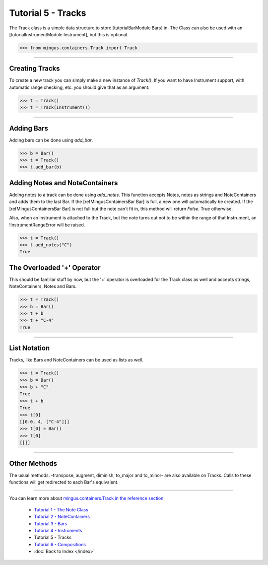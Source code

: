 ﻿Tutorial 5 - Tracks
===================

The Track class is a simple data structure to store [tutorialBarModule Bars] in. The Class can also be used with an [tutorialInstrumentModule Instrument], but this is optional. 




>>> from mingus.containers.Track import Track




----


Creating Tracks
---------------

To create a new track you can simply make a new instance of `Track()`. If you want to have Instrument support, with automatic range checking, etc. you should give that as an argument:



>>> t = Track()
>>> t = Track(Instrument())





----


Adding Bars
-----------

Adding bars can be done using `add_bar`.



>>> b = Bar()
>>> t = Track()
>>> t.add_bar(b)



Adding Notes and NoteContainers
-------------------------------

Adding notes to a track can be done using `add_notes`. This function accepts Notes, notes as strings and NoteContainers and adds them to the last Bar. If the [refMingusContainersBar Bar] is full, a new one will automatically be created. If the [refMingusContainersBar Bar] is not full but the note can't fit in, this method will return `False`. True otherwise. 

Also, when an Instrument is attached to the Track, but the note turns out not to be within the range of that Instrument, an !InstrumentRangeError will be raised.



>>> t = Track()
>>> t.add_notes("C")
True



The Overloaded '+' Operator
---------------------------

This should be familiar stuff by now, but the '+' operator is overloaded for the Track class as well and accepts strings, NoteContainers, Notes and Bars.



>>> t = Track()
>>> b = Bar()
>>> t + b
>>> t + "C-4"
True




----


List Notation
-------------

Tracks, like Bars and NoteContainers can be used as lists as well. 


>>> t = Track()
>>> b = Bar()
>>> b + "C"
True
>>> t + b
True
>>> t[0]
[[0.0, 4, ["C-4"]]]
>>> t[0] = Bar()
>>> t[0]
[[]]




----


Other Methods
-------------

The usual methods: -transpose, augment, diminish, to_major and to_minor- are also available on Tracks. Calls to these functions will get redirected to each Bar's equivalent.


----



You can learn more about `mingus.containers.Track in the reference section <refMingusContainersTrack>`_

  * `Tutorial 1 - The Note Class <tutorialNoteModule>`_
  * `Tutorial 2 - NoteContainers <tutorialNoteContainerModule>`_
  * `Tutorial 3 - Bars <tutorialBarModule>`_
  * `Tutorial 4 - Instruments <tutorialInstrumentModule>`_
  * Tutorial 5 - Tracks
  * `Tutorial 6 - Compositions <tutorialCompositionModule>`_
  * :doc:`Back to Index </index>`
